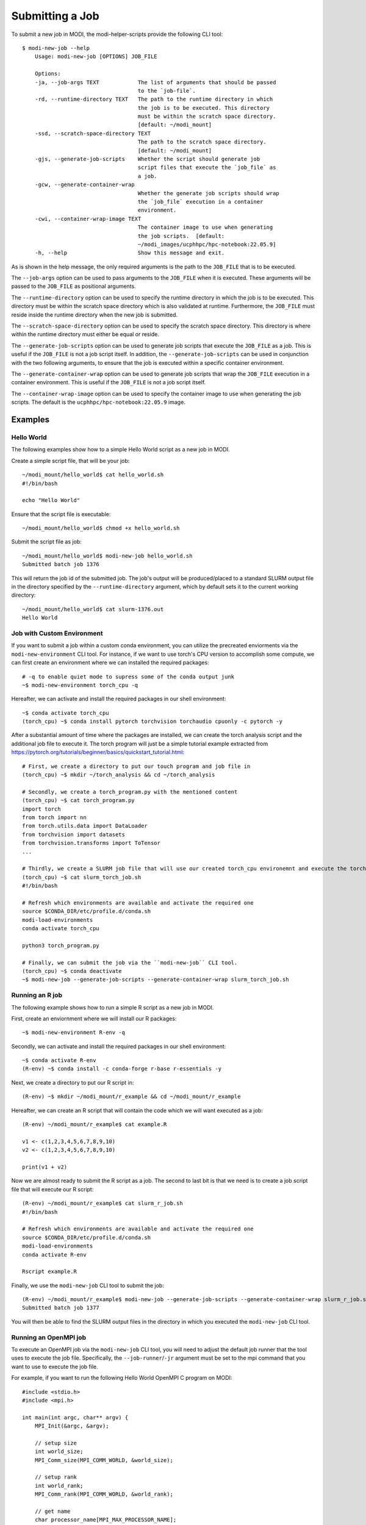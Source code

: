 Submitting a Job
================

To submit a new job in MODI, the modi-helper-scripts provide the following CLI tool::

    $ modi-new-job --help
        Usage: modi-new-job [OPTIONS] JOB_FILE

        Options:
        -ja, --job-args TEXT            The list of arguments that should be passed
                                        to the `job-file`.
        -rd, --runtime-directory TEXT   The path to the runtime directory in which
                                        the job is to be executed. This directory
                                        must be within the scratch space directory.
                                        [default: ~/modi_mount]
        -ssd, --scratch-space-directory TEXT
                                        The path to the scratch space directory.
                                        [default: ~/modi_mount]
        -gjs, --generate-job-scripts    Whether the script should generate job
                                        script files that execute the `job_file` as
                                        a job.
        -gcw, --generate-container-wrap
                                        Whether the generate job scripts should wrap
                                        the `job_file` execution in a container
                                        environment.
        -cwi, --container-wrap-image TEXT
                                        The container image to use when generating
                                        the job scripts.  [default:
                                        ~/modi_images/ucphhpc/hpc-notebook:22.05.9]
        -h, --help                      Show this message and exit.

As is shown in the help message, the only required arguments is the path to the ``JOB_FILE`` that is to be executed.

The ``--job-args`` option can be used to pass arguments to the ``JOB_FILE`` when it is executed. These arguments will be passed to the ``JOB_FILE`` as positional arguments.

The ``--runtime-directory`` option can be used to specify the runtime directory in which the job is to be executed. This directory must be within the scratch space directory which is also validated at runtime.
Furthermore, the ``JOB_FILE`` must reside inside the runtime directory when the new job is submitted.

The ``--scratch-space-directory`` option can be used to specify the scratch space directory. This directory is where within the runtime directory must either be equal or reside.

The ``--generate-job-scripts`` option can be used to generate job scripts that execute the ``JOB_FILE`` as a job. This is useful if the ``JOB_FILE`` is not a job script itself.
In addition, the ``--generate-job-scripts`` can be used in conjunction with the two following arguments, to ensure that the job is executed within a specific container environment.

The ``--generate-container-wrap`` option can be used to generate job scripts that wrap the ``JOB_FILE`` execution in a container environment. This is useful if the ``JOB_FILE`` is not a job script itself.

The ``--container-wrap-image`` option can be used to specify the container image to use when generating the job scripts. The default is the ``ucphhpc/hpc-notebook:22.05.9`` image.

Examples
--------

Hello World
~~~~~~~~~~~

The following examples show how to a simple Hello World script as a new job in MODI.

Create a simple script file, that will be your job::

    ~/modi_mount/hello_world$ cat hello_world.sh
    #!/bin/bash

    echo "Hello World"

Ensure that the script file is executable::

    ~/modi_mount/hello_world$ chmod +x hello_world.sh

Submit the script file as job::

    ~/modi_mount/hello_world$ modi-new-job hello_world.sh 
    Submitted batch job 1376

This will return the job id of the submitted job.
The job's output will be produced/placed to a standard SLURM output file in the directory specified by the ``--runtime-directory`` argument, which by default sets it to the current working directory::

    ~/modi_mount/hello_world$ cat slurm-1376.out
    Hello World


Job with Custom Environment
~~~~~~~~~~~~~~~~~~~~~~~~~~~

If you want to submit a job within a custom conda environment, you can utilize the precreated enviorments via the ``modi-new-environment`` CLI tool.
For instance, if we want to use torch's CPU version to accomplish some compute, we can first create an environment where we can installed the required packages::

    # -q to enable quiet mode to supress some of the conda output junk
    ~$ modi-new-environment torch_cpu -q

Hereafter, we can activate and install the required packages in our shell environment::

    ~$ conda activate torch_cpu
    (torch_cpu) ~$ conda install pytorch torchvision torchaudio cpuonly -c pytorch -y

After a substantial amount of time where the packages are installed, we can create the torch analysis script and the additional job file to execute it.
The torch program will just be a simple tutorial example extracted from https://pytorch.org/tutorials/beginner/basics/quickstart_tutorial.html::

    # First, we create a directory to put our touch program and job file in
    (torch_cpu) ~$ mkdir ~/torch_analysis && cd ~/torch_analysis

    # Secondly, we create a torch_program.py with the mentioned content
    (torch_cpu) ~$ cat torch_program.py
    import torch
    from torch import nn
    from torch.utils.data import DataLoader
    from torchvision import datasets
    from torchvision.transforms import ToTensor
    ...

    # Thirdly, we create a SLURM job file that will use our created torch_cpu environemnt and execute the torch program
    (torch_cpu) ~$ cat slurm_torch_job.sh
    #!/bin/bash

    # Refresh which environments are available and activate the required one
    source $CONDA_DIR/etc/profile.d/conda.sh
    modi-load-environments
    conda activate torch_cpu

    python3 torch_program.py

    # Finally, we can submit the job via the ``modi-new-job`` CLI tool.
    (torch_cpu) ~$ conda deactivate
    ~$ modi-new-job --generate-job-scripts --generate-container-wrap slurm_torch_job.sh


Running an R job
~~~~~~~~~~~~~~~~

The following example shows how to run a simple R script as a new job in MODI.

First, create an enviornment where we will install our R packages::
    
        ~$ modi-new-environment R-env -q

Secondly, we can activate and install the required packages in our shell environment::
    
    ~$ conda activate R-env
    (R-env) ~$ conda install -c conda-forge r-base r-essentials -y

Next, we create a directory to put our R script in::

    (R-env) ~$ mkdir ~/modi_mount/r_example && cd ~/modi_mount/r_example

Hereafter, we can create an R script that will contain the code which we will want executed as a job::

    (R-env) ~/modi_mount/r_example$ cat example.R

    v1 <- c(1,2,3,4,5,6,7,8,9,10)
    v2 <- c(1,2,3,4,5,6,7,8,9,10)

    print(v1 + v2)

Now we are almost ready to submit the R script as a job. The second to last bit is that we need is to create
a job script file that will execute our R script::
    
        (R-env) ~/modi_mount/r_example$ cat slurm_r_job.sh
        #!/bin/bash
    
        # Refresh which environments are available and activate the required one
        source $CONDA_DIR/etc/profile.d/conda.sh
        modi-load-environments
        conda activate R-env
    
        Rscript example.R

Finally, we use the ``modi-new-job`` CLI tool to submit the job::

    (R-env) ~/modi_mount/r_example$ modi-new-job --generate-job-scripts --generate-container-wrap slurm_r_job.sh
    Submitted batch job 1377

You will then be able to find the SLURM output files in the directory in which you executed the ``modi-new-job`` CLI tool.


Running an OpenMPI job
~~~~~~~~~~~~~~~~~~~~~~

To execute an OpenMPI job via the ``modi-new-job`` CLI tool, you will need to adjust the default job runner that the tool uses to execute the job file.
Specifically, the ``--job-runner``/``-jr`` argument must be set to the mpi command that you want to use to execute the job file.

For example, if you want to run the following Hello World OpenMPI C program on MODI::

        #include <stdio.h>
        #include <mpi.h>

        int main(int argc, char** argv) {
            MPI_Init(&argc, &argv);

            // setup size
            int world_size;
            MPI_Comm_size(MPI_COMM_WORLD, &world_size);

            // setup rank
            int world_rank;
            MPI_Comm_rank(MPI_COMM_WORLD, &world_rank);

            // get name
            char processor_name[MPI_MAX_PROCESSOR_NAME];

            int name_len;
            MPI_Get_processor_name(processor_name, &name_len);
            // output combined id
            printf("Hello world from processor %s, "
                "rank %d out of %d processors\n", processor_name , world_rank , world_size);
            MPI_Finalize();
        }

After having succesfully compiled the code, you will be able to submit the job via the ``modi-new-job`` CLI tool by creating
a job executable script such as::

    ~/modi_mount/openmpi_example$ cat openmpi_job.sh
    #!/bin/bash
    #SBATCH --nodes=2
    #SBATCH --ntasks=2

    ./main

Ensure that the script file is executable::

    ~/modi_mount/openmpi_example$ chmod +x openmpi_job.sh

And then finally submit the job to the SLURM sbatch queue via the ``modi-new-job`` CLI tool::

    ~/modi_mount/openmpi_example$ modi-new-job --job-runner mpirun --generate-job-scripts --generate-container-wrap openmpi_job.sh
    Submitted batch job 1278

You can also use the short form of these arguments to achive the same result:::

    ~/modi_mount/openmpi_example$ modi-new-job -jr mpirun -gjs -gcw openmpi_job.sh
    Submitted batch job 1279
